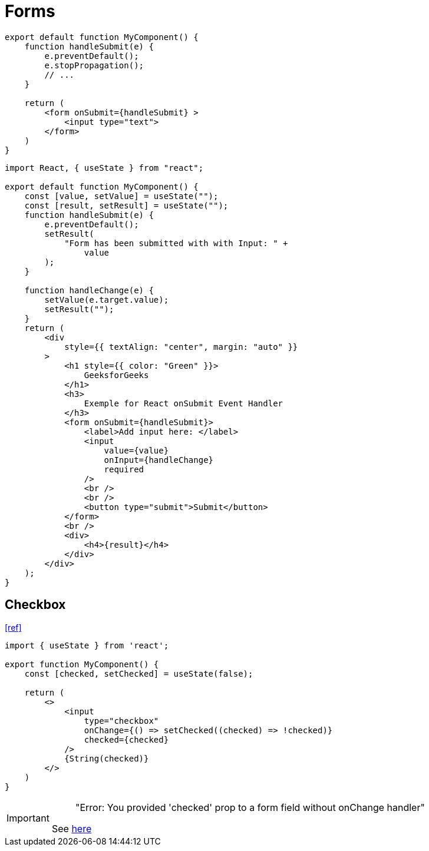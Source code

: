 = Forms

[,tsx]
----
export default function MyComponent() {
    function handleSubmit(e) {
        e.preventDefault();
        e.stopPropagation();
        // ...
    }

    return (
        <form onSubmit={handleSubmit} >
            <input type="text">
        </form>
    )
}
----

[,tsx]
----
import React, { useState } from "react";

export default function MyComponent() {
    const [value, setValue] = useState("");
    const [result, setResult] = useState("");
    function handleSubmit(e) {
        e.preventDefault();
        setResult(
            "Form has been submitted with with Input: " +
                value
        );
    }

    function handleChange(e) {
        setValue(e.target.value);
        setResult("");
    }
    return (
        <div
            style={{ textAlign: "center", margin: "auto" }}
        >
            <h1 style={{ color: "Green" }}>
                GeeksforGeeks
            </h1>
            <h3>
                Exemple for React onSubmit Event Handler
            </h3>
            <form onSubmit={handleSubmit}>
                <label>Add input here: </label>
                <input
                    value={value}
                    onInput={handleChange}
                    required
                />
                <br />
                <br />
                <button type="submit">Submit</button>
            </form>
            <br />
            <div>
                <h4>{result}</h4>
            </div>
        </div>
    );
}
----

== Checkbox

https://stackoverflow.com/questions/56356900/way-to-determine-checkbox-checked-in-react-usestate[[ref\]]

[,tsx]
----
import { useState } from 'react';

export function MyComponent() {
    const [checked, setChecked] = useState(false);

    return (
        <>
            <input
                type="checkbox"
                onChange={() => setChecked((checked) => !checked)}
                checked={checked}
            />
            {String(checked)}
        </>
    )
}
----

[IMPORTANT]
====
> "Error: You provided 'checked' prop to a form field without onChange handler"

See https://bobbyhadz.com/blog/react-you-provided-value-prop-to-form-field-without-onchange[here]
====